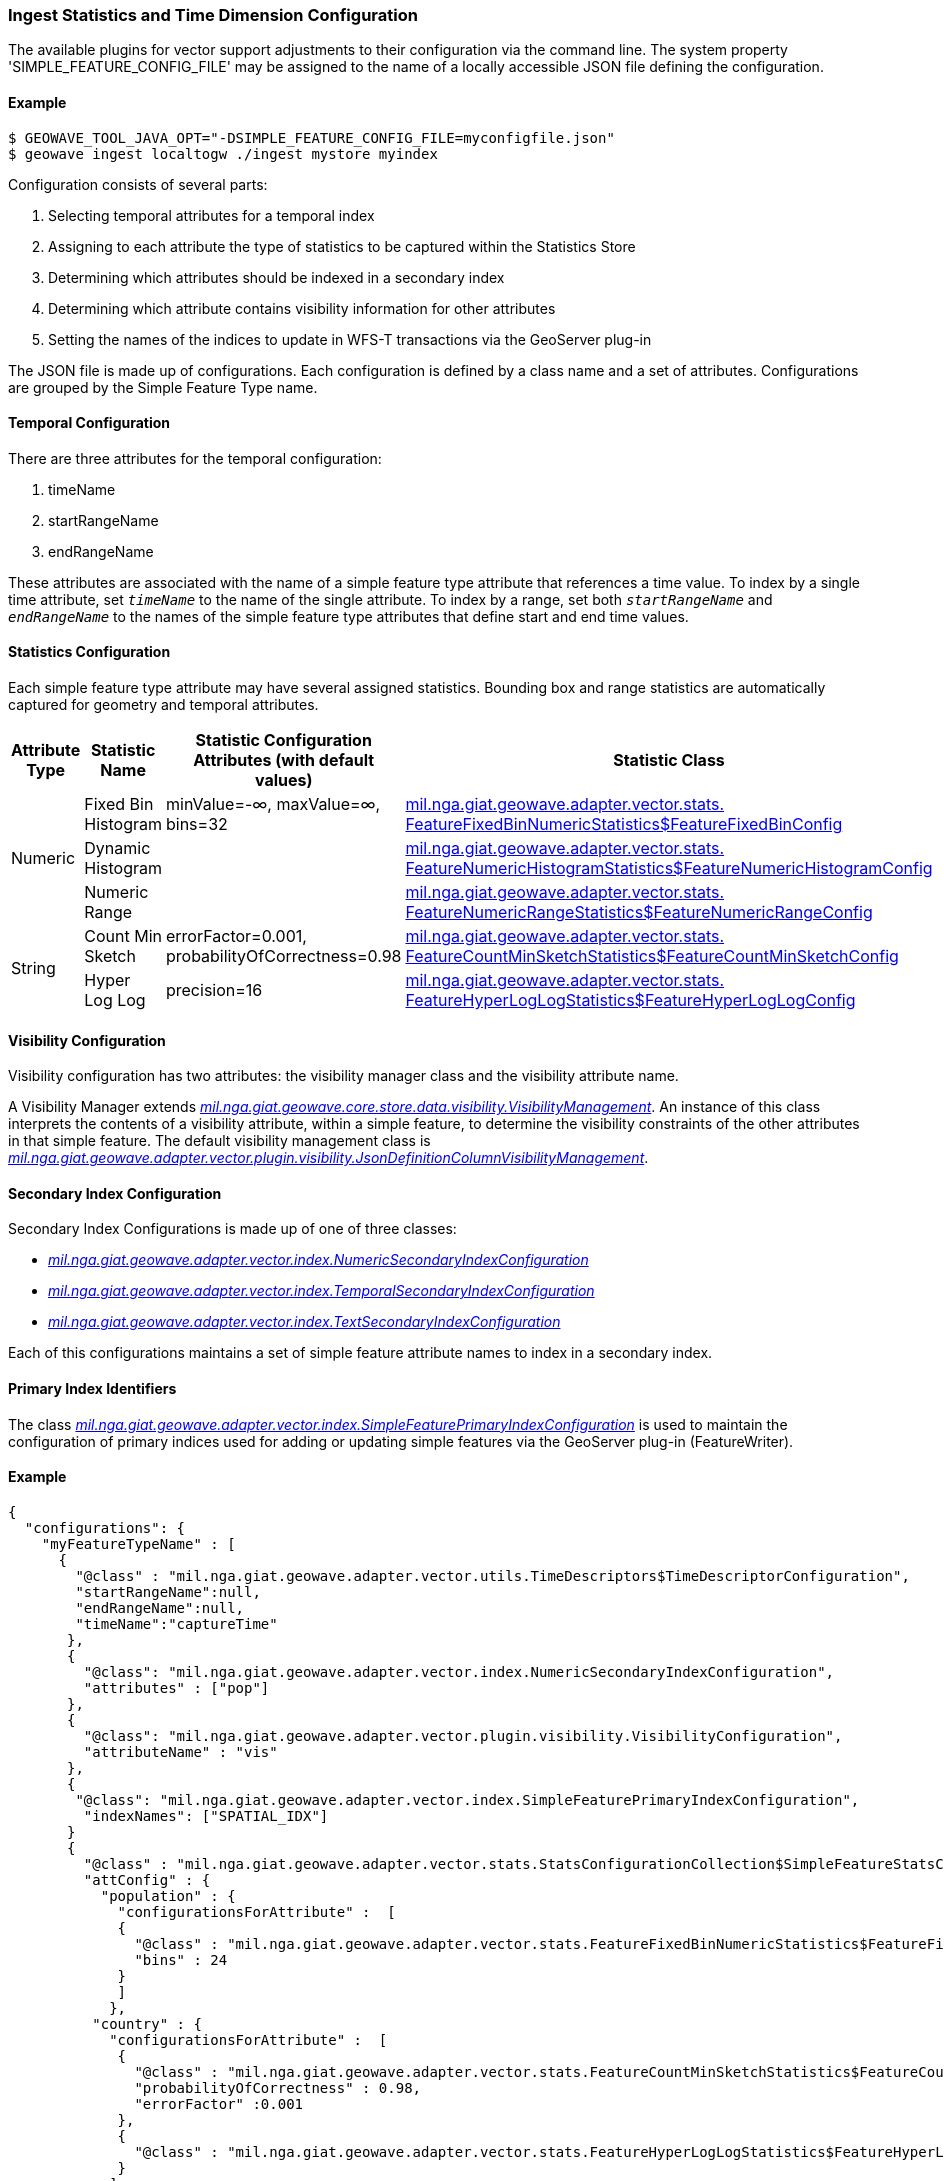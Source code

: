 [[ingest-statistics]]
=== Ingest Statistics and Time Dimension Configuration

:linkattrs:

The available plugins for vector support adjustments to their configuration via the command line.
The system property 'SIMPLE_FEATURE_CONFIG_FILE' may be assigned to the name of a locally accessible JSON file defining
the configuration.

==== Example
[source]
----
$ GEOWAVE_TOOL_JAVA_OPT="-DSIMPLE_FEATURE_CONFIG_FILE=myconfigfile.json"
$ geowave ingest localtogw ./ingest mystore myindex
----

Configuration consists of several parts:
[arabic]
. Selecting temporal attributes for a temporal index
. Assigning to each attribute the type of statistics to be captured within the Statistics Store
. Determining which attributes should be indexed in a secondary index
. Determining which attribute contains visibility information for other attributes
. Setting the names of the indices to update in WFS-T transactions via the GeoServer plug-in

The JSON file is made up of configurations. Each configuration is defined by a class name and a set of attributes. Configurations are grouped by the Simple Feature Type name.

==== Temporal Configuration

There are three attributes for the temporal configuration:
[arabic]
. timeName
. startRangeName
. endRangeName

These attributes are associated with the name of a simple feature type attribute that references a time value.  To index by a single time attribute, set `_timeName_` to the name of the single attribute.  To index by a range, set both `_startRangeName_` and `_endRangeName_` to the names of the simple feature type attributes that define start and end time values.

==== Statistics Configuration

Each simple feature type attribute may have several assigned statistics. Bounding box and range statistics are automatically captured for geometry and temporal attributes.

[frame="topbot", width="100%", cols="12%,25%,20%,43%", grid="rows", options="header"]
|=========================================================
|Attribute Type | Statistic Name|Statistic Configuration Attributes (with default values)|Statistic Class
.3+| Numeric
| Fixed Bin Histogram | minValue=-&#8734;, maxValue=&#8734;, bins=32 | link:https://github.com/locationtech/geowave/blob/master/extensions/adapters/vector/src/main/java/mil/nga/giat/geowave/adapter/vector/stats/FeatureFixedBinNumericStatistics.java#L130[mil.nga.giat.geowave.adapter.vector.stats.
FeatureFixedBinNumericStatistics$FeatureFixedBinConfig, window="_blank"]

| Dynamic Histogram | | link:https://github.com/locationtech/geowave/blob/master/extensions/adapters/vector/src/main/java/mil/nga/giat/geowave/adapter/vector/stats/FeatureNumericHistogramStatistics.java#L356[mil.nga.giat.geowave.adapter.vector.stats.
FeatureNumericHistogramStatistics$FeatureNumericHistogramConfig, window="_blank"]

| Numeric Range | | link:https://github.com/locationtech/geowave/blob/master/extensions/adapters/vector/src/main/java/mil/nga/giat/geowave/adapter/vector/stats/FeatureNumericRangeStatistics.java#L128[mil.nga.giat.geowave.adapter.vector.stats.
FeatureNumericRangeStatistics$FeatureNumericRangeConfig, window="_blank" ]

.2+| String
| Count Min Sketch | errorFactor=0.001, probabilityOfCorrectness=0.98 | link:https://github.com/locationtech/geowave/blob/master/extensions/adapters/vector/src/main/java/mil/nga/giat/geowave/adapter/vector/stats/FeatureCountMinSketchStatistics.java#L203[mil.nga.giat.geowave.adapter.vector.stats.
FeatureCountMinSketchStatistics$FeatureCountMinSketchConfig, window="_blank"]

| Hyper Log Log | precision=16 | link:https://github.com/locationtech/geowave/blob/master/extensions/adapters/vector/src/main/java/mil/nga/giat/geowave/adapter/vector/stats/FeatureHyperLogLogStatistics.java#L205[mil.nga.giat.geowave.adapter.vector.stats.
FeatureHyperLogLogStatistics$FeatureHyperLogLogConfig, window="_blank"]

|=========================================================

==== Visibility Configuration

Visibility configuration has two attributes: the visibility manager class and the visibility attribute name.

A Visibility Manager extends _link:https://github.com/locationtech/geowave/blob/master/core/store/src/main/java/mil/nga/giat/geowave/core/store/data/visibility/VisibilityManagement.java[mil.nga.giat.geowave.core.store.data.visibility.VisibilityManagement, window="_blank"]_. An instance of this class interprets the contents of a visibility attribute, within a simple feature, to determine the visibility constraints of the other attributes in that simple feature. The default visibility management class is _link:https://github.com/locationtech/geowave/blob/master/extensions/adapters/vector/src/main/java/mil/nga/giat/geowave/adapter/vector/plugin/visibility/JsonDefinitionColumnVisibilityManagement.java[mil.nga.giat.geowave.adapter.vector.plugin.visibility.JsonDefinitionColumnVisibilityManagement, window="_blank"]_.

==== Secondary Index Configuration

Secondary Index Configurations is made up of one of three classes:

* _link:https://github.com/locationtech/geowave/blob/master/extensions/adapters/vector/src/main/java/mil/nga/giat/geowave/adapter/vector/index/NumericSecondaryIndexConfiguration.java[mil.nga.giat.geowave.adapter.vector.index.NumericSecondaryIndexConfiguration, window="_blank"]_
* _link:https://github.com/locationtech/geowave/blob/master/extensions/adapters/vector/src/main/java/mil/nga/giat/geowave/adapter/vector/index/TemporalSecondaryIndexConfiguration.java[mil.nga.giat.geowave.adapter.vector.index.TemporalSecondaryIndexConfiguration, window="_blank"]_
* _link:https://github.com/locationtech/geowave/blob/master/extensions/adapters/vector/src/main/java/mil/nga/giat/geowave/adapter/vector/index/TextSecondaryIndexConfiguration.java[mil.nga.giat.geowave.adapter.vector.index.TextSecondaryIndexConfiguration, window="_blank"]_

Each of this configurations maintains a set of simple feature attribute names to index in a secondary index.

==== Primary Index Identifiers

The class _link:https://github.com/locationtech/geowave/blob/master/extensions/adapters/vector/src/main/java/mil/nga/giat/geowave/adapter/vector/index/SimpleFeaturePrimaryIndexConfiguration.java[mil.nga.giat.geowave.adapter.vector.index.SimpleFeaturePrimaryIndexConfiguration, window="_blank"]_ is used to maintain the configuration of primary indices used for adding or updating simple features via the GeoServer plug-in (FeatureWriter).

==== Example

[%autofit]
----
{
  "configurations": {
    "myFeatureTypeName" : [
      {
        "@class" : "mil.nga.giat.geowave.adapter.vector.utils.TimeDescriptors$TimeDescriptorConfiguration",
        "startRangeName":null,
        "endRangeName":null,
        "timeName":"captureTime"
       },
       {
         "@class": "mil.nga.giat.geowave.adapter.vector.index.NumericSecondaryIndexConfiguration",
         "attributes" : ["pop"]
       },
       {
         "@class": "mil.nga.giat.geowave.adapter.vector.plugin.visibility.VisibilityConfiguration",
         "attributeName" : "vis"
       },
       {
        "@class": "mil.nga.giat.geowave.adapter.vector.index.SimpleFeaturePrimaryIndexConfiguration",
         "indexNames": ["SPATIAL_IDX"]
       }
       {
         "@class" : "mil.nga.giat.geowave.adapter.vector.stats.StatsConfigurationCollection$SimpleFeatureStatsConfigurationCollection",
         "attConfig" : {
           "population" : {
             "configurationsForAttribute" :  [
             {
               "@class" : "mil.nga.giat.geowave.adapter.vector.stats.FeatureFixedBinNumericStatistics$FeatureFixedBinConfig",
               "bins" : 24
             }
             ]
            },
          "country" : {
            "configurationsForAttribute" :  [
             {
               "@class" : "mil.nga.giat.geowave.adapter.vector.stats.FeatureCountMinSketchStatistics$FeatureCountMinSketchConfig",
               "probabilityOfCorrectness" : 0.98,
               "errorFactor" :0.001
             },
             {
               "@class" : "mil.nga.giat.geowave.adapter.vector.stats.FeatureHyperLogLogStatistics$FeatureHyperLogLogConfig"
             }
            ]
          }
        }
      }
    ]
  }
}

----
